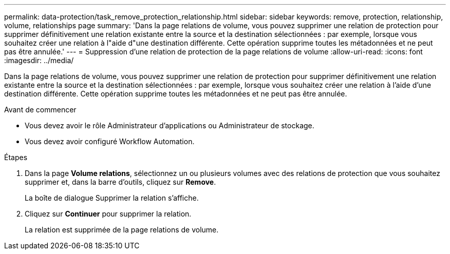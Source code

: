 ---
permalink: data-protection/task_remove_protection_relationship.html 
sidebar: sidebar 
keywords: remove, protection, relationship, volume, relationships page 
summary: 'Dans la page relations de volume, vous pouvez supprimer une relation de protection pour supprimer définitivement une relation existante entre la source et la destination sélectionnées : par exemple, lorsque vous souhaitez créer une relation à l"aide d"une destination différente. Cette opération supprime toutes les métadonnées et ne peut pas être annulée.' 
---
= Suppression d'une relation de protection de la page relations de volume
:allow-uri-read: 
:icons: font
:imagesdir: ../media/


[role="lead"]
Dans la page relations de volume, vous pouvez supprimer une relation de protection pour supprimer définitivement une relation existante entre la source et la destination sélectionnées : par exemple, lorsque vous souhaitez créer une relation à l'aide d'une destination différente. Cette opération supprime toutes les métadonnées et ne peut pas être annulée.

.Avant de commencer
* Vous devez avoir le rôle Administrateur d'applications ou Administrateur de stockage.
* Vous devez avoir configuré Workflow Automation.


.Étapes
. Dans la page *Volume relations*, sélectionnez un ou plusieurs volumes avec des relations de protection que vous souhaitez supprimer et, dans la barre d'outils, cliquez sur *Remove*.
+
La boîte de dialogue Supprimer la relation s'affiche.

. Cliquez sur *Continuer* pour supprimer la relation.
+
La relation est supprimée de la page relations de volume.


